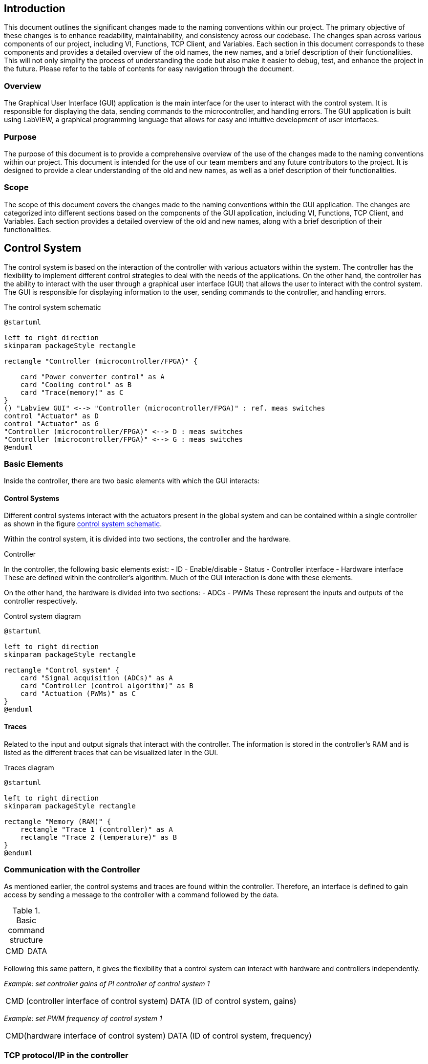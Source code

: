 == Introduction
This document outlines the significant changes made to the naming conventions within our project. The primary objective of these changes is to enhance readability, maintainability, and consistency across our codebase.
The changes span across various components of our project, including VI, Functions, TCP Client, and Variables. Each section in this document corresponds to these components and provides a detailed overview of the old names, the new names, and a brief description of their functionalities. This will not only simplify the process of understanding the code but also make it easier to debug, test, and enhance the project in the future.
Please refer to the table of contents for easy navigation through the document.

=== Overview
The Graphical User Interface (GUI) application is the main interface for the user to interact with the control system. It is responsible for displaying the data, sending commands to the microcontroller, and handling errors. The GUI application is built using LabVIEW, a graphical programming language that allows for easy and intuitive development of user interfaces.

=== Purpose
The purpose of this document is to provide a comprehensive overview of the use of the changes made to the naming conventions within our project. This document is intended for the use of our team members and any future contributors to the project. It is designed to provide a clear understanding of the old and new names, as well as a brief description of their functionalities.

=== Scope
The scope of this document covers the changes made to the naming conventions within the GUI application. The changes are categorized into different sections based on the components of the GUI application, including VI, Functions, TCP Client, and Variables. Each section provides a detailed overview of the old and new names, along with a brief description of their functionalities.

== Control System

The control system is based on the interaction of the controller with various actuators within the system. The controller has the flexibility to implement different control strategies to deal with the needs of the applications. On the other hand, the controller has the ability to interact with the user through a graphical user interface (GUI) that allows the user to interact with the control system. The GUI is responsible for displaying information to the user, sending commands to the controller, and handling errors.

.The control system schematic
[[CS_diagram1.png, control system schematic]]
[plantuml, CS_diagram1, png]
....
@startuml

left to right direction
skinparam packageStyle rectangle

rectangle "Controller (microcontroller/FPGA)" {

    card "Power converter control" as A
    card "Cooling control" as B
    card "Trace(memory)" as C
}
() "Labview GUI" <--> "Controller (microcontroller/FPGA)" : ref. meas switches
control "Actuator" as D
control "Actuator" as G
"Controller (microcontroller/FPGA)" <--> D : meas switches
"Controller (microcontroller/FPGA)" <--> G : meas switches
@enduml
....

=== Basic Elements
Inside the controller, there are two basic elements with which the GUI interacts:

==== Control Systems
Different control systems interact with the actuators present in the global system and can be contained within a single controller as shown in the figure <<CS_diagram1.png>>.

Within the control system, it is divided into two sections, the controller and the hardware.

.Controller
In the controller, the following basic elements exist:
    - ID
    - Enable/disable
    - Status
    - Controller interface
    - Hardware interface
These are defined within the controller's algorithm. Much of the GUI interaction is done with these elements.

On the other hand, the hardware is divided into two sections:
    - ADCs
    - PWMs
These represent the inputs and outputs of the controller respectively.

.Control system diagram
[plantuml, CS_diagram2, png]
....
@startuml

left to right direction
skinparam packageStyle rectangle

rectangle "Control system" {
    card "Signal acquisition (ADCs)" as A
    card "Controller (control algorithm)" as B
    card "Actuation (PWMs)" as C
}
@enduml
....

==== Traces
Related to the input and output signals that interact with the controller. The information is stored in the controller's RAM and is listed as the different traces that can be visualized later in the GUI.

.Traces diagram
[plantuml, Traces_diagram, png]
....
@startuml

left to right direction
skinparam packageStyle rectangle

rectangle "Memory (RAM)" {
    rectangle "Trace 1 (controller)" as A
    rectangle "Trace 2 (temperature)" as B
}
@enduml
....

=== Communication with the Controller
As mentioned earlier, the control systems and traces are found within the controller. Therefore, an interface is defined to gain access by sending a message to the controller with a command followed by the data.

.Basic command structure
[frame=ends]
|===
|CMD|DATA
|===

Following this same pattern, it gives the flexibility that a control system can interact with hardware and controllers independently.

_Example: set controller gains of PI controller of control system 1_
[frame=ends]
|===
|CMD (controller interface of control system)|DATA (ID of control system, gains)
|===

_Example: set PWM frequency of control system 1_
[frame=ends]
|===
|CMD(hardware interface of control system)|DATA (ID of control system, frequency)
|===


=== TCP protocol/IP in the controller
.Definition
TCP/IP, standard Internet communications protocols that allow digital computers to communicate over long distances.
The Internet is a packet-switched network, which means that data is divided into smaller packets, sent individually over the network, and then reassembled at the destination. TCP/IP is a suite of protocols that governs the way data packets are transmitted over the Internet. It is the foundation of the Internet and is used by virtually every application that communicates over the network.
link:https://www.britannica.com/technology/TCP-IP[Source]

The controller has a TCP/IP server that allows the GUI to communicate with it. The server listens for incoming connections from the GUI and processes the commands sent by the GUI. The server then sends the appropriate responses back to the GUI.

The TCP/IP server uses a simple command-response protocol to communicate with the GUI. The GUI sends commands to the server, and the server sends responses back to the GUI. The commands and responses are formatted as strings, with each command or response consisting of a command code followed by a set of parameters.

So the communication structure with the controller is as follows:

.Low level TCP/IP data format
[frame=ends]
|===
|Data size (4bytes,signed)|DATA

Command + Data
|===
